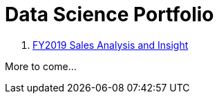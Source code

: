 = Data Science Portfolio

1. https://github.com/julrichkieffer/portfolio-data-science/blob/dev/01%202019-sales/analysis.ipynb[FY2019 Sales Analysis and Insight]

More to come...
